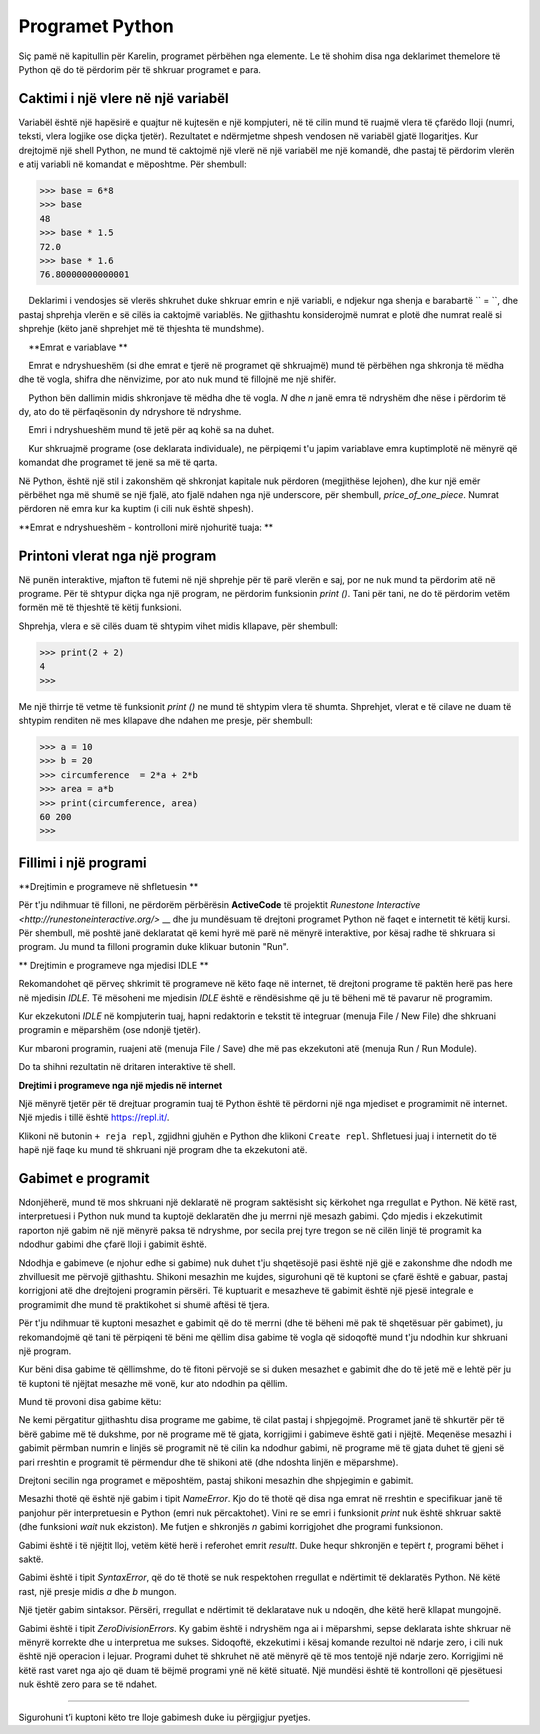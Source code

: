 Programet Python
===============

Siç pamë në kapitullin për Karelin, programet përbëhen nga elemente. Le të shohim disa nga deklarimet themelore të Python që do të përdorim për të shkruar programet e para.

Caktimi i një vlere në një variabël
-------------------------------

Variabël është një hapësirë e quajtur në kujtesën e një kompjuteri, në të cilin mund të ruajmë vlera të çfarëdo lloji (numri, teksti, vlera logjike ose diçka tjetër). Rezultatet e ndërmjetme shpesh vendosen në variabël gjatë llogaritjes. Kur drejtojmë një shell Python, ne mund të caktojmë një vlerë në një variabël me një komandë, dhe pastaj të përdorim vlerën e atij variabli në komandat e mëposhtme. Për shembull:

.. code::

    >>> base = 6*8
    >>> base
    48
    >>> base * 1.5
    72.0
    >>> base * 1.6
    76.80000000000001

.. infonote::

    **Deklarimi i vendosjes së vlerës **

    Deklarimi i vendosjes së vlerës shkruhet duke shkruar emrin e një variabli, e ndjekur nga shenja e barabartë `` = ``, dhe pastaj shprehja vlerën e së cilës ia caktojmë variablës. Ne gjithashtu konsiderojmë numrat e plotë dhe numrat realë si shprehje (këto janë shprehjet më të thjeshta të mundshme).
    
.. infonote ::

    **Emrat e variablave **
    
    Emrat e ndryshueshëm (si dhe emrat e tjerë në programet që shkruajmë) mund të përbëhen nga shkronja të mëdha dhe të vogla, shifra dhe nënvizime, por ato nuk mund të fillojnë me një shifër.
    
    Python bën dallimin midis shkronjave të mëdha dhe të vogla. *N* dhe *n* janë emra të ndryshëm dhe nëse i përdorim të dy, ato do të përfaqësonin dy ndryshore të ndryshme.
    
    Emri i ndryshueshëm mund të jetë për aq kohë sa na duhet.
    
    Kur shkruajmë programe (ose deklarata individuale), ne përpiqemi t'u japim variablave emra kuptimplotë në mënyrë që komandat dhe programet të jenë sa më të qarta.

Në Python, është një stil i zakonshëm që shkronjat kapitale nuk përdoren (megjithëse lejohen), dhe kur një emër përbëhet nga më shumë se një fjalë, ato fjalë ndahen nga një underscore, për shembull, *price_of_one_piece*. Numrat përdoren në emra kur ka kuptim (i cili nuk është shpesh).

**Emrat e ndryshueshëm - kontrolloni mirë njohuritë tuaja: **

.. dragndrop:: console__basics_quiz_variable_names
    :feedback: Provo përsëri!
    :match_1: 2_date ||| gabim, fillon me karakter të gabuar
    :match_2: pet_no_2 ||| Emër i saktë
    :match_3: state_at_23:59 ||| Gabim, përmban karakter të gabuar

    Match the proposed variable names with the answers.


.. mchoice:: console__basics_quiz_name
   :multiple_answers:
   :answer_a: vArIaBlE
   :answer_b: а1
   :answer_c: 2D_graphics
   :answer_d: _3D_graphics
   :answer_e: pet-no-2
   :Correct: a, b, d

   Cili nga këta mund të jetë emër variabli?


Printoni vlerat nga një program
---------------------------

Në punën interaktive, mjafton të futemi në një shprehje për të parë vlerën e saj, por ne nuk mund ta përdorim atë në programe. Për të shtypur diçka nga një program, ne përdorim funksionin *print ()*. Tani për tani, ne do të përdorim vetëm formën më të thjeshtë të këtij funksioni.

Shprehja, vlera e së cilës duam të shtypim vihet midis kllapave, për shembull:

.. code::

    >>> print(2 + 2)
    4
    >>> 

Me një thirrje të vetme të funksionit *print ()* ne mund të shtypim vlera të shumta. Shprehjet, vlerat e të cilave ne duam të shtypim renditen në mes kllapave dhe ndahen me presje, për shembull:

.. code::

    >>> a = 10
    >>> b = 20
    >>> circumference  = 2*a + 2*b
    >>> area = a*b
    >>> print(circumference, area)
    60 200
    >>> 


.. infonote::

   Tashmë kemi hasur në funksionet në kapitujt mbi Karel, i njohim ato me kllapa pas emrit. Kujtojmë, ne i quajmë të dhënat që specifikojmë midis kllapave **parametrat** ose **argumentet**. Ne do të flasim së shpejti më shumë rreth funksioneve.
    

Fillimi i një programi
------------------

**Drejtimin e programeve në shfletuesin **

Për t'ju ndihmuar të filloni, ne përdorëm përbërësin **ActiveCode** të projektit `Runestone Interactive <http://runestoneinteractive.org/>` __ dhe ju mundësuam të drejtoni programet Python në faqet e internetit të këtij kursi. Për shembull, më poshtë janë deklaratat që kemi hyrë më parë në mënyrë interaktive, por kësaj radhe të shkruara si program. Ju mund ta filloni programin duke klikuar butonin "Run".

.. activecode:: console__program_first

    a = 10
    b = 20
    circumference  = 2*a + 2*b
    area = a*b
    print(circumference, area)
    
** Drejtimin e programeve nga mjedisi IDLE **

Rekomandohet që përveç shkrimit të programeve në këto faqe në internet, të drejtoni programe të paktën herë pas here në mjedisin *IDLE*. Të mësoheni me mjedisin *IDLE* është e rëndësishme që ju të bëheni më të pavarur në programim.

Kur ekzekutoni *IDLE* në kompjuterin tuaj, hapni redaktorin e tekstit të integruar (menuja File / New File) dhe shkruani programin e mëparshëm (ose ndonjë tjetër).

Kur mbaroni programin, ruajeni atë (menuja File / Save) dhe më pas ekzekutoni atë (menuja Run / Run Module).

.. image:: ../../_images/Console/console_run_from_idle.png
  :width: 350px
  :align: center

Do ta shihni rezultatin në dritaren interaktive të shell.


**Drejtimi i programeve nga një mjedis në internet**

Një mënyrë tjetër për të drejtuar programin tuaj të Python është të përdorni një nga mjediset e programimit në internet. Një mjedis i tillë është https://repl.it/.

.. image:: ../../_images/Console/console_repl.it_start.png
  :width: 500px
  :align: center

Klikoni në butonin ``+ reja repl``, zgjidhni gjuhën e Python dhe klikoni ``Create repl``. Shfletuesi juaj i internetit do të hapë një faqe ku mund të shkruani një program dhe ta ekzekutoni atë.

.. image:: ../../_images/Console/console_repl.it_run.png
  :width: 500px
  :align: center


Gabimet e programit
--------------

Ndonjëherë, mund të mos shkruani një deklaratë në program saktësisht siç kërkohet nga rregullat e Python. Në këtë rast, interpretuesi i Python nuk mund ta kuptojë deklaratën dhe ju merrni një mesazh gabimi. Çdo mjedis i ekzekutimit raporton një gabim në një mënyrë paksa të ndryshme, por secila prej tyre tregon se në cilën linjë të programit ka ndodhur gabimi dhe çfarë lloji i gabimit është.

Ndodhja e gabimeve (e njohur edhe si gabime) nuk duhet t'ju shqetësojë pasi është një gjë e zakonshme dhe ndodh me zhvilluesit me përvojë gjithashtu. Shikoni mesazhin me kujdes, sigurohuni që të kuptoni se çfarë është e gabuar, pastaj korrigjoni atë dhe drejtojeni programin përsëri. Të kuptuarit e mesazheve të gabimit është një pjesë integrale e programimit dhe mund të praktikohet si shumë aftësi të tjera.

Për t'ju ndihmuar të kuptoni mesazhet e gabimit që do të merrni (dhe të bëheni më pak të shqetësuar për gabimet), ju rekomandojmë që tani të përpiqeni të bëni me qëllim disa gabime të vogla që sidoqoftë mund t'ju ndodhin kur shkruani një program.

Kur bëni disa gabime të qëllimshme, do të fitoni përvojë se si duken mesazhet e gabimit dhe do të jetë më e lehtë për ju të kuptoni të njëjtat mesazhe më vonë, kur ato ndodhin pa qëllim.

Mund të provoni disa gabime këtu:

.. activecode:: console__program_make_err

    # add statement(s)
    

Ne kemi përgatitur gjithashtu disa programe me gabime, të cilat pastaj i shpjegojmë. Programet janë të shkurtër për të bërë gabime më të dukshme, por në programe më të gjata, korrigjimi i gabimeve është gati i njëjtë. Meqenëse mesazhi i gabimit përmban numrin e linjës së programit në të cilin ka ndodhur gabimi, në programe më të gjata duhet të gjeni së pari rreshtin e programit të përmendur dhe të shikoni atë (dhe ndoshta linjën e mëparshme).

Drejtoni secilin nga programet e mëposhtëm, pastaj shikoni mesazhin dhe shpjegimin e gabimit.

.. activecode:: console__program_err1

    prit(2+2)
    
Mesazhi thotë që është një gabim i tipit *NameError*. Kjo do të thotë që disa nga emrat në rreshtin e specifikuar janë të panjohur për interpretuesin e Python (emri nuk përcaktohet). Vini re se emri i funksionit *print* nuk është shkruar saktë (dhe funksioni *wait* nuk ekziston). Me futjen e shkronjës *n* gabimi korrigjohet dhe programi funksionon.

.. activecode:: console__program_err2

    result = 2 + 2
    print(resultt)
    
Gabimi është i të njëjtit lloj, vetëm këtë herë i referohet emrit *resultt*. Duke hequr shkronjën e tepërt *t*, programi bëhet i saktë.

.. activecode:: console__program_err3

    a = 3
    b = 2
    print(a b)
    
Gabimi është i tipit *SyntaxError*, që do të thotë se nuk respektohen rregullat e ndërtimit të deklaratës Python. Në këtë rast, një presje midis *a* dhe *b* mungon.

.. activecode:: console__program_err4

    a = 3
    b = 2
    print a, b

Një tjetër gabim sintaksor. Përsëri, rregullat e ndërtimit të deklaratave nuk u ndoqën, dhe këtë herë kllapat mungojnë.

.. activecode:: console__program_err5

    a = 3
    b = 0
    print(a / b)

Gabimi është i tipit *ZeroDivisionErrors*. Ky gabim është i ndryshëm nga ai i mëparshmi, sepse deklarata ishte shkruar në mënyrë korrekte dhe u interpretua me sukses. Sidoqoftë, ekzekutimi i kësaj komande rezultoi në ndarje zero, i cili nuk është një operacion i lejuar. Programi duhet të shkruhet në atë mënyrë që të mos tentojë një ndarje zero. Korrigjimi në këtë rast varet nga ajo që duam të bëjmë programi ynë në këtë situatë. Një mundësi është të kontrolloni që pjesëtuesi nuk është zero para se të ndahet.

~~~~

Sigurohuni t’i kuptoni këto tre lloje gabimesh duke iu përgjigjur pyetjes.

.. dragndrop:: console__program_quiz_errors
    :feedback: Provo përsëri!
    :match_1: SyntaxError|||print(3*(2+2)
    :match_2: NameError|||а=3</br>print(a / b)
    :match_3: ZeroDivisionError|||b=3//6</br>print(3 // b)

    Bashko llojin e gabimit me programin.
